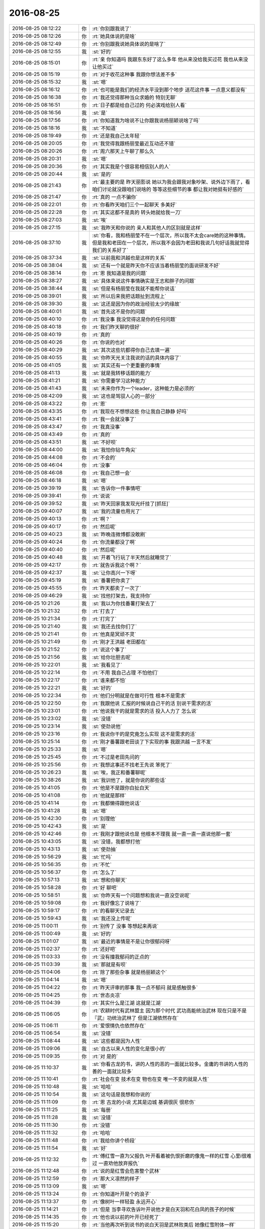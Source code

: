 2016-08-25
-------------

.. list-table::
   :widths: 25, 1, 60

   * - 2016-08-25 08:12:22
     - 你
     - :rt:`你别跟我说了`
   * - 2016-08-25 08:12:26
     - 你
     - :rt:`她具体说的是啥`
   * - 2016-08-25 08:12:49
     - 你
     - :rt:`你别跟我说她具体说的是啥了`
   * - 2016-08-25 08:12:55
     - 我
     - :st:`好的`
   * - 2016-08-25 08:15:01
     - 你
     - :rt:`亲 你知道吗 我跟东东好了这么多年 他从来没给我买过花  我也从来没让他买过`
   * - 2016-08-25 08:15:19
     - 你
     - :rt:`对于收花这种事 我跟你想法差不多`
   * - 2016-08-25 08:15:32
     - 我
     - :st:`嗯`
   * - 2016-08-25 08:16:12
     - 你
     - :rt:`也可能是我们的经济水平没到那个地步 送花这件事 一点意义都没有`
   * - 2016-08-25 08:16:38
     - 你
     - :rt:`我还觉得那种当众求婚的 特别无聊`
   * - 2016-08-25 08:16:51
     - 你
     - :rt:`日子都是给自己过的 何必演戏给别人看`
   * - 2016-08-25 08:16:56
     - 我
     - :st:`是`
   * - 2016-08-25 08:17:56
     - 你
     - :rt:`你知道我为啥说不让你跟我说杨丽颖说啥了吗`
   * - 2016-08-25 08:18:16
     - 我
     - :st:`不知道`
   * - 2016-08-25 08:19:49
     - 你
     - :rt:`还是我自己太年轻`
   * - 2016-08-25 08:20:05
     - 你
     - :rt:`我觉得我跟杨丽莹最近互动还不错`
   * - 2016-08-25 08:20:26
     - 你
     - :rt:`周六那天上午聊了那么久`
   * - 2016-08-25 08:20:31
     - 我
     - :st:`嗯`
   * - 2016-08-25 08:20:36
     - 你
     - :rt:`其实我是个很容易相信别人的人`
   * - 2016-08-25 08:20:44
     - 我
     - :st:`是的`
   * - 2016-08-25 08:21:43
     - 你
     - :rt:`最主要的是 昨天丽影说 她以为我会跟我对象吵架、说外边下雨了，看咱们讨论就没跟咱们说啥的  等等这些细节的事 都让我对她挺有好感的`
   * - 2016-08-25 08:21:47
     - 你
     - :rt:`真的 一点不骗你`
   * - 2016-08-25 08:22:01
     - 你
     - :rt:`你看昨天咱们三个一起聊天 多美好`
   * - 2016-08-25 08:22:28
     - 你
     - :rt:`其实这都不是真的  转头她就给我一刀`
   * - 2016-08-25 08:27:03
     - 我
     - :st:`唉`
   * - 2016-08-25 08:27:15
     - 我
     - :st:`我昨天和你说的 亲人和其他人的区别就是这样`
   * - 2016-08-25 08:37:10
     - 我
     - :st:`你看，我和杨丽莹不在一个层次，所以我不太会care她的这种事情。但是我和老田在一个层次，所以我不会因为老田和我说几句好话我就觉得我们的关系好了`
   * - 2016-08-25 08:37:34
     - 我
     - :st:`以前我和洪越也是这样的关系`
   * - 2016-08-25 08:38:04
     - 我
     - :st:`还有一个就是昨天你不应该当着杨丽莹的面说研发不好`
   * - 2016-08-25 08:38:14
     - 你
     - :rt:`恩 我知道是我的问题`
   * - 2016-08-25 08:38:27
     - 我
     - :st:`具体来说这件事情确实是王志和胖子的问题`
   * - 2016-08-25 08:38:44
     - 我
     - :st:`但是有杨丽莹在我就不能帮你说话`
   * - 2016-08-25 08:39:01
     - 我
     - :st:`所以后来我把话题扯到流程上`
   * - 2016-08-25 08:39:30
     - 我
     - :st:`这还是因为你的政治经验太少的缘故`
   * - 2016-08-25 08:40:01
     - 我
     - :st:`首先这不是你的问题`
   * - 2016-08-25 08:40:10
     - 你
     - :rt:`我没事 我没觉得这是你的任何问题`
   * - 2016-08-25 08:40:18
     - 你
     - :rt:`我们昨天聊的很好`
   * - 2016-08-25 08:40:19
     - 你
     - :rt:`真的`
   * - 2016-08-25 08:40:26
     - 你
     - :rt:`你说的也对`
   * - 2016-08-25 08:40:29
     - 我
     - :st:`其次这些坑都得你自己去填一遍`
   * - 2016-08-25 08:40:55
     - 我
     - :st:`你昨天光关注我说的话的具体内容了`
   * - 2016-08-25 08:41:05
     - 我
     - :st:`其实还有一个更重要的事情`
   * - 2016-08-25 08:41:13
     - 我
     - :st:`就是我转移话题的能力`
   * - 2016-08-25 08:41:21
     - 我
     - :st:`你需要学习这种能力`
   * - 2016-08-25 08:41:43
     - 我
     - :st:`未来你作为一个leader，这种能力是必须的`
   * - 2016-08-25 08:42:09
     - 我
     - :st:`这也是驾驭人心的一部分`
   * - 2016-08-25 08:43:22
     - 你
     - :rt:`恩`
   * - 2016-08-25 08:43:35
     - 你
     - :rt:`我现在不想想这些 你让我自己静静 好吗`
   * - 2016-08-25 08:43:41
     - 你
     - :rt:`我一会就没事了`
   * - 2016-08-25 08:43:47
     - 你
     - :rt:`我真没事`
   * - 2016-08-25 08:43:49
     - 你
     - :rt:`真的`
   * - 2016-08-25 08:43:51
     - 我
     - :st:`不好呗`
   * - 2016-08-25 08:44:00
     - 我
     - :st:`我怕你钻牛角尖`
   * - 2016-08-25 08:44:08
     - 你
     - :rt:`不会的`
   * - 2016-08-25 08:46:04
     - 你
     - :rt:`没事`
   * - 2016-08-25 08:46:08
     - 你
     - :rt:`我自己想一会`
   * - 2016-08-25 08:46:18
     - 我
     - :st:`嗯`
   * - 2016-08-25 09:39:19
     - 我
     - :st:`告诉你一件事情吧`
   * - 2016-08-25 09:39:41
     - 你
     - :rt:`说说`
   * - 2016-08-25 09:39:52
     - 我
     - :st:`昨天回家我发现光纤挂了[抓狂]`
   * - 2016-08-25 09:40:07
     - 我
     - :st:`我的流量也用光了`
   * - 2016-08-25 09:40:13
     - 你
     - :rt:`啊？`
   * - 2016-08-25 09:40:17
     - 你
     - :rt:`然后呢`
   * - 2016-08-25 09:40:23
     - 我
     - :st:`昨晚连微博都没敢刷`
   * - 2016-08-25 09:40:24
     - 你
     - :rt:`你流量都没了啊`
   * - 2016-08-25 09:40:40
     - 你
     - :rt:`然后呢`
   * - 2016-08-25 09:40:48
     - 我
     - :st:`开着飞行玩了半天然后就睡觉了`
   * - 2016-08-25 09:42:17
     - 你
     - :rt:`就告诉我这个啊？`
   * - 2016-08-25 09:42:37
     - 我
     - :st:`让你高兴一下呀`
   * - 2016-08-25 09:45:19
     - 我
     - :st:`番薯把你卖了`
   * - 2016-08-25 09:45:55
     - 你
     - :rt:`昨天都卖了一次了`
   * - 2016-08-25 09:46:29
     - 我
     - :st:`找他打架去，我支持你`
   * - 2016-08-25 10:21:26
     - 我
     - :st:`我以为你找番薯打架去了`
   * - 2016-08-25 10:21:32
     - 你
     - :rt:`打去了`
   * - 2016-08-25 10:21:34
     - 你
     - :rt:`打完了`
   * - 2016-08-25 10:21:40
     - 我
     - :st:`我还去找你们了`
   * - 2016-08-25 10:21:41
     - 你
     - :rt:`他真是冥顽不灵`
   * - 2016-08-25 10:21:49
     - 你
     - :rt:`刚才王洪越 老田都在`
   * - 2016-08-25 10:21:52
     - 你
     - :rt:`说这个事了`
   * - 2016-08-25 10:21:56
     - 我
     - :st:`给你壮胆去呢`
   * - 2016-08-25 10:22:01
     - 我
     - :st:`我看见了`
   * - 2016-08-25 10:22:14
     - 你
     - :rt:`不用 我自己占理  不怕他们`
   * - 2016-08-25 10:22:17
     - 你
     - :rt:`谁来都不怕`
   * - 2016-08-25 10:22:21
     - 我
     - :st:`好的`
   * - 2016-08-25 10:22:34
     - 你
     - :rt:`他们分明就是在做可行性  根本不是需求`
   * - 2016-08-25 10:22:50
     - 你
     - :rt:`我跟他说 汇报的时候说自己干的活 别说干需求的活`
   * - 2016-08-25 10:23:01
     - 你
     - :rt:`他说我干的就是需求的活  投入人力了  怎么说`
   * - 2016-08-25 10:23:02
     - 我
     - :st:`没错`
   * - 2016-08-25 10:23:14
     - 我
     - :st:`使劲说他`
   * - 2016-08-25 10:23:16
     - 你
     - :rt:`我说你干的是究竟怎么实现 这不是需求的活`
   * - 2016-08-25 10:25:14
     - 你
     - :rt:`刚才番薯跟老田谈了下实现的事  我跟洪越 一言不发`
   * - 2016-08-25 10:25:33
     - 我
     - :st:`嗯`
   * - 2016-08-25 10:25:45
     - 你
     - :rt:`不过是老田先问的`
   * - 2016-08-25 10:25:56
     - 你
     - :rt:`我想这事还不找老王先说 笨死了`
   * - 2016-08-25 10:26:23
     - 我
     - :st:`唉，我正和番薯聊呢`
   * - 2016-08-25 10:38:26
     - 我
     - :st:`我训他了，就是你说的那些话`
   * - 2016-08-25 10:41:05
     - 你
     - :rt:`他是不是跟你白扯白天`
   * - 2016-08-25 10:41:08
     - 你
     - :rt:`他就是那样`
   * - 2016-08-25 10:41:14
     - 你
     - :rt:`我都懒得跟他说话`
   * - 2016-08-25 10:41:28
     - 我
     - :st:`嗯`
   * - 2016-08-25 10:42:30
     - 你
     - :rt:`别理他`
   * - 2016-08-25 10:42:43
     - 我
     - :st:`是`
   * - 2016-08-25 10:42:46
     - 你
     - :rt:`我刚才跟他说也是 他根本不理我 就一直一直一直说他那一套`
   * - 2016-08-25 10:43:05
     - 我
     - :st:`没错，我都想打他`
   * - 2016-08-25 10:43:13
     - 我
     - :st:`使劲抽`
   * - 2016-08-25 10:56:29
     - 我
     - :st:`忙吗`
   * - 2016-08-25 10:56:35
     - 你
     - :rt:`不忙`
   * - 2016-08-25 10:56:37
     - 你
     - :rt:`怎么了`
   * - 2016-08-25 10:57:13
     - 我
     - :st:`想和你聊天`
   * - 2016-08-25 10:58:28
     - 你
     - :rt:`好 聊吧`
   * - 2016-08-25 10:58:51
     - 我
     - :st:`你昨天有一个问题想和我说一直没空说呢`
   * - 2016-08-25 10:59:08
     - 你
     - :rt:`我好像忘了说啥了`
   * - 2016-08-25 10:59:17
     - 你
     - :rt:`的看聊天记录去`
   * - 2016-08-25 10:59:43
     - 我
     - :st:`我还没上传呢`
   * - 2016-08-25 11:00:11
     - 你
     - :rt:`别传了 没事 等想起来再说`
   * - 2016-08-25 11:00:49
     - 我
     - :st:`好的`
   * - 2016-08-25 11:01:07
     - 我
     - :st:`最近的事情是不是让你很郁闷呀`
   * - 2016-08-25 11:02:37
     - 你
     - :rt:`还好吧`
   * - 2016-08-25 11:03:33
     - 你
     - :rt:`没有撞我郁闷的正点的`
   * - 2016-08-25 11:03:39
     - 我
     - :st:`那就是有呗`
   * - 2016-08-25 11:04:06
     - 你
     - :rt:`除了那些杂事 就是杨丽颖这个`
   * - 2016-08-25 11:04:14
     - 我
     - :st:`嗯`
   * - 2016-08-25 11:04:22
     - 你
     - :rt:`昨天评审的那事  我一点不郁闷 就是感触很多`
   * - 2016-08-25 11:04:25
     - 你
     - :rt:`世态炎凉`
   * - 2016-08-25 11:04:39
     - 你
     - :rt:`其实什么是江湖  这就是江湖`
   * - 2016-08-25 11:06:05
     - 你
     - :rt:`农耕时代有武林盟主 因为那个时代 武功高能统治武林  现在只是不是『武』功统治武林了  但是江湖依然存在`
   * - 2016-08-25 11:06:11
     - 你
     - :rt:`爱恨情仇也依然存在`
   * - 2016-08-25 11:06:54
     - 我
     - :st:`没错`
   * - 2016-08-25 11:08:44
     - 我
     - :st:`这些都是因为人性`
   * - 2016-08-25 11:09:06
     - 我
     - :st:`自古以来人性的变化是很小的`
   * - 2016-08-25 11:09:35
     - 你
     - :rt:`对 是的`
   * - 2016-08-25 11:10:37
     - 我
     - :st:`你看古龙的书，讲的人性的恶的一面就比较多。金庸的书讲的人性的善的一面就比较多`
   * - 2016-08-25 11:10:41
     - 你
     - :rt:`社会在变 技术在变  物也在变  唯一不变的就是人性`
   * - 2016-08-25 11:10:48
     - 我
     - :st:`哈哈`
   * - 2016-08-25 11:10:54
     - 我
     - :st:`这句话是我想和你说的`
   * - 2016-08-25 11:11:09
     - 你
     - :rt:`恩 古龙的小说 尤其是边城 基调很灰 很悲伤`
   * - 2016-08-25 11:11:25
     - 我
     - :st:`每册`
   * - 2016-08-25 11:11:28
     - 我
     - :st:`没错`
   * - 2016-08-25 11:11:30
     - 你
     - :rt:`没错`
   * - 2016-08-25 11:11:32
     - 你
     - :rt:`哈哈`
   * - 2016-08-25 11:11:48
     - 你
     - :rt:`我给你讲个桥段`
   * - 2016-08-25 11:11:54
     - 我
     - :st:`好`
   * - 2016-08-25 11:12:32
     - 你
     - :rt:`傅红雪一直为父报仇  叶开看着被仇恨折磨的像鬼一样的红雪  心里i很难过  一直劝他放弃报仇`
   * - 2016-08-25 11:12:48
     - 你
     - :rt:`说的是红雪会危害整个武林`
   * - 2016-08-25 11:12:59
     - 你
     - :rt:`那大义凛然的样子`
   * - 2016-08-25 11:13:09
     - 我
     - :st:`嗯`
   * - 2016-08-25 11:13:24
     - 你
     - :rt:`你知道叶开是个的浪子`
   * - 2016-08-25 11:13:37
     - 你
     - :rt:`像树叶一样轻盈 永远开心`
   * - 2016-08-25 11:14:21
     - 你
     - :rt:`但是  当李寻欢告诉叶开说他才是白天羽和花白凤的孩子的时候`
   * - 2016-08-25 11:14:35
     - 你
     - :rt:`他也说以前的叶开已经死了`
   * - 2016-08-25 11:15:20
     - 你
     - :rt:`当他再次听到说书的说白天羽是武林败类后 她像红雪附体一样`
   * - 2016-08-25 11:15:26
     - 你
     - :rt:`跟那些人打架`
   * - 2016-08-25 11:16:00
     - 你
     - :rt:`你看 从这点上就能看出来  道理懂了 和真能做到 中间隔了多远`
   * - 2016-08-25 11:16:12
     - 你
     - :rt:`隔了不知道多少个叶开`
   * - 2016-08-25 11:16:17
     - 我
     - :st:`没错`
   * - 2016-08-25 11:17:12
     - 你
     - :rt:`我们无时无刻的不在做取舍`
   * - 2016-08-25 11:17:29
     - 你
     - :rt:`放弃什么 不放弃什么 都是自己的选择`
   * - 2016-08-25 11:17:47
     - 你
     - :rt:`设计是 需求也是`
   * - 2016-08-25 11:17:58
     - 我
     - :st:`没错`
   * - 2016-08-25 11:18:06
     - 我
     - :st:`这就叫平衡`
   * - 2016-08-25 11:18:14
     - 你
     - :rt:`还有一个桥段`
   * - 2016-08-25 11:18:23
     - 你
     - :rt:`我觉得跟你和我很像`
   * - 2016-08-25 11:18:24
     - 我
     - :st:`我们整个人生就是要不停的平衡`
   * - 2016-08-25 11:18:28
     - 你
     - :rt:`是`
   * - 2016-08-25 11:19:12
     - 你
     - :rt:`但不懂得这一点的人大有人在  而如何平衡才是更难的`
   * - 2016-08-25 11:19:44
     - 你
     - :rt:`另一个桥段背景太长  不说了`
   * - 2016-08-25 11:20:23
     - 我
     - :st:`好`
   * - 2016-08-25 11:20:49
     - 我
     - :st:`你知道吗，我的世界观受古龙的影响很大`
   * - 2016-08-25 11:21:02
     - 你
     - :rt:`真的吗 说说`
   * - 2016-08-25 11:21:03
     - 我
     - :st:`当初看古龙的时候我是在高中`
   * - 2016-08-25 11:21:10
     - 我
     - :st:`之前看金庸的`
   * - 2016-08-25 11:21:25
     - 我
     - :st:`觉得人都应该向善`
   * - 2016-08-25 11:21:36
     - 我
     - :st:`可是看了古龙的就不一样`
   * - 2016-08-25 11:21:42
     - 我
     - :st:`好人不一定有好报`
   * - 2016-08-25 11:21:57
     - 你
     - :rt:`是`
   * - 2016-08-25 11:21:59
     - 我
     - :st:`坏人不一定有坏报`
   * - 2016-08-25 11:22:17
     - 我
     - :st:`特别是好人和坏人的界限很模糊`
   * - 2016-08-25 11:22:22
     - 你
     - :rt:`看自己想要什么了`
   * - 2016-08-25 11:22:23
     - 你
     - :rt:`对`
   * - 2016-08-25 11:22:37
     - 你
     - :rt:`正道的都说魔教坏`
   * - 2016-08-25 11:22:45
     - 你
     - :rt:`说傅红雪是恶魔`
   * - 2016-08-25 11:22:51
     - 我
     - :st:`这些直接促使我去思考善恶`
   * - 2016-08-25 11:22:57
     - 你
     - :rt:`是吧`
   * - 2016-08-25 11:23:13
     - 你
     - :rt:`现在想来 这句善有善报 真是无根无据`
   * - 2016-08-25 11:23:20
     - 你
     - :rt:`一点逻辑都没有`
   * - 2016-08-25 11:24:41
     - 你
     - :rt:`杨丽颖说我的时候 你怎么回她的`
   * - 2016-08-25 11:25:09
     - 我
     - :st:`我只是说我知道情况`
   * - 2016-08-25 11:25:18
     - 我
     - :st:`这事我知道该怎么处理`
   * - 2016-08-25 11:25:38
     - 我
     - :st:`然后我就把话题岔开了`
   * - 2016-08-25 11:25:47
     - 你
     - :rt:`恩`
   * - 2016-08-25 11:26:03
     - 你
     - :rt:`你怎么看她说我这件事`
   * - 2016-08-25 11:26:14
     - 你
     - :rt:`他跟你说我的时候 你觉得意外吗`
   * - 2016-08-25 11:26:24
     - 我
     - :st:`不意外`
   * - 2016-08-25 11:26:40
     - 我
     - :st:`你和我说的时候我就想到了她肯定有看法`
   * - 2016-08-25 11:30:13
     - 你
     - :rt:`恩`
   * - 2016-08-25 11:30:41
     - 我
     - :st:`你去吃饭吗`
   * - 2016-08-25 11:31:02
     - 你
     - :rt:`去`
   * - 2016-08-25 11:31:10
     - 我
     - :st:`好的`
   * - 2016-08-25 13:30:29
     - 你
     - :rt:`这个评审为什么去`
   * - 2016-08-25 13:31:39
     - 我
     - :st:`不是定长的吗`
   * - 2016-08-25 13:33:46
     - 你
     - :rt:`定长？不知道`
   * - 2016-08-25 13:35:21
     - 我
     - :st:`加载的，李连成也来了`
   * - 2016-08-25 13:35:37
     - 我
     - :st:`我忘了这是什么了`
   * - 2016-08-25 13:36:06
     - 你
     - :rt:`加载不写磁盘的吧`
   * - 2016-08-25 13:36:23
     - 我
     - :st:`我还没睡醒呢`
   * - 2016-08-25 13:36:33
     - 你
     - :rt:`哈哈`
   * - 2016-08-25 13:56:07
     - 我
     - :st:`又跑偏了`
   * - 2016-08-25 13:56:15
     - 你
     - :rt:`跑哪去了`
   * - 2016-08-25 13:57:02
     - 我
     - :st:`李连成提出一个解决方案`
   * - 2016-08-25 13:58:02
     - 你
     - :rt:`哈哈`
   * - 2016-08-25 14:07:27
     - 我
     - :st:`还是没有做需求挖掘`
   * - 2016-08-25 14:08:08
     - 我
     - :st:`都搞不清用户是要不写磁盘还是要自动清理`
   * - 2016-08-25 14:08:35
     - 我
     - :st:`王洪越今天一直问老毛`
   * - 2016-08-25 14:15:14
     - 我
     - :st:`老毛太要命啦，居然建议现在给现场打电话确认需求`
   * - 2016-08-25 14:46:21
     - 我
     - :st:`开完了`
   * - 2016-08-25 14:46:30
     - 我
     - :st:`重新确认需求`
   * - 2016-08-25 15:10:26
     - 我
     - :st:`你干啥去了`
   * - 2016-08-25 15:10:35
     - 你
     - :rt:`筹备会`
   * - 2016-08-25 15:10:52
     - 我
     - :st:`团建吗`
   * - 2016-08-25 15:13:35
     - 你
     - :rt:`是`
   * - 2016-08-25 15:13:42
     - 你
     - :rt:`严丹这个人啊`
   * - 2016-08-25 15:13:53
     - 我
     - :st:`怎么啦`
   * - 2016-08-25 15:14:17
     - 你
     - :rt:`她这个人 非得跟别人不一样`
   * - 2016-08-25 15:14:38
     - 你
     - :rt:`非得显得他比每个人都有经验  都想的多`
   * - 2016-08-25 15:15:22
     - 我
     - :st:`他是有这个毛病`
   * - 2016-08-25 15:15:40
     - 我
     - :st:`特别是对你这样比较年轻的`
   * - 2016-08-25 15:16:25
     - 你
     - :rt:`是`
   * - 2016-08-25 15:16:35
     - 你
     - :rt:`范树磊  张旭明 还有我`
   * - 2016-08-25 15:16:46
     - 你
     - :rt:`讨论的时候 就显她了`
   * - 2016-08-25 15:16:58
     - 你
     - :rt:`我们说个A  她就说不好 非得B`
   * - 2016-08-25 15:17:07
     - 你
     - :rt:`她也不是针对我 是针对所有人`
   * - 2016-08-25 15:17:11
     - 我
     - :st:`是`
   * - 2016-08-25 15:17:21
     - 你
     - :rt:`然后她说什么就是什么`
   * - 2016-08-25 15:17:28
     - 你
     - :rt:`我也不跟她争`
   * - 2016-08-25 15:19:31
     - 我
     - :st:`是，没必要`
   * - 2016-08-25 15:19:43
     - 我
     - :st:`这也是我不想管这些事情的原因`
   * - 2016-08-25 15:19:55
     - 我
     - :st:`太多人觉得自己是专家了`
   * - 2016-08-25 15:20:25
     - 你
     - :rt:`是`
   * - 2016-08-25 15:20:29
     - 你
     - :rt:`你说的太对了`
   * - 2016-08-25 15:20:34
     - 你
     - :rt:`尤其是严丹这类的`
   * - 2016-08-25 15:40:54
     - 我
     - :st:`你还在忙团建？`
   * - 2016-08-25 15:42:40
     - 你
     - :rt:`是`
   * - 2016-08-25 16:19:57
     - 你
     - :rt:`听讲课来了`
   * - 2016-08-25 16:20:15
     - 我
     - :st:`哦，好吧`
   * - 2016-08-25 16:21:36
     - 我
     - :st:`我特意为了和你聊天，才没去听他们的`
   * - 2016-08-25 16:40:23
     - 你
     - :rt:`啊？我想听听8611的`
   * - 2016-08-25 16:40:47
     - 你
     - :rt:`你可以随时来啊`
   * - 2016-08-25 16:40:49
     - 你
     - :rt:`哈哈`
   * - 2016-08-25 16:40:50
     - 我
     - :st:`听吧，我没事。`
   * - 2016-08-25 16:40:57
     - 我
     - :st:`我写方案`
   * - 2016-08-25 16:52:41
     - 你
     - :rt:`我可以不听了`
   * - 2016-08-25 16:52:53
     - 你
     - :rt:`架构的基本讲完了`
   * - 2016-08-25 16:53:03
     - 我
     - :st:`好的`
   * - 2016-08-25 16:56:01
     - 你
     - :rt:`你看我发的那个团建的组长职责明细行吗`
   * - 2016-08-25 16:56:16
     - 我
     - :st:`看了，不错`
   * - 2016-08-25 16:56:22
     - 你
     - :rt:`唉，你看我最近有没有太高调啥的`
   * - 2016-08-25 16:56:34
     - 你
     - :rt:`我特别怕严丹会恨我`
   * - 2016-08-25 16:56:37
     - 我
     - :st:`没有呀`
   * - 2016-08-25 16:56:40
     - 我
     - :st:`没事的`
   * - 2016-08-25 16:57:16
     - 你
     - :rt:`以前这些事都是她管，现在换人了，她觉得我做的不好也有情可原`
   * - 2016-08-25 16:57:59
     - 你
     - :rt:`别等着我没啥感觉的得罪她，得罪她是件很烦人的事`
   * - 2016-08-25 16:58:12
     - 我
     - :st:`你就别瞎想了`
   * - 2016-08-25 16:58:26
     - 你
     - :rt:`恩，好`
   * - 2016-08-25 16:58:41
     - 我
     - :st:`她现在没把你放眼里`
   * - 2016-08-25 16:58:55
     - 你
     - :rt:`唉，她啥也不管才好呢`
   * - 2016-08-25 16:59:09
     - 你
     - :rt:`不放在眼里更好`
   * - 2016-08-25 16:59:20
     - 你
     - :rt:`她事太多了`
   * - 2016-08-25 16:59:35
     - 我
     - :st:`是`
   * - 2016-08-25 16:59:51
     - 你
     - :rt:`我跟老田碰事情比跟她轻松多了`
   * - 2016-08-25 17:01:18
     - 我
     - :st:`严丹其实和老杨是一类人`
   * - 2016-08-25 17:01:25
     - 我
     - :st:`都是管的特别细的人`
   * - 2016-08-25 17:01:33
     - 你
     - :rt:`说说今天评需求的事`
   * - 2016-08-25 17:01:59
     - 你
     - :rt:`管细没问题，严丹是非得按照她说的做，`
   * - 2016-08-25 17:02:08
     - 我
     - :st:`嗯`
   * - 2016-08-25 17:02:16
     - 你
     - :rt:`要是别人提不同意见，她就开始喷`
   * - 2016-08-25 17:02:21
     - 你
     - :rt:`受不了`
   * - 2016-08-25 17:02:26
     - 你
     - :rt:`不说她了`
   * - 2016-08-25 17:02:31
     - 我
     - :st:`好`
   * - 2016-08-25 17:02:33
     - 你
     - :rt:`说说需求的事，`
   * - 2016-08-25 17:02:49
     - 你
     - :rt:`你怎么觉得他们没挖掘了，我学习学习`
   * - 2016-08-25 17:03:24
     - 我
     - :st:`今天李连成上来就给了一个方案，说可以压缩，可以按时间分类`
   * - 2016-08-25 17:03:34
     - 我
     - :st:`等等说了一大堆`
   * - 2016-08-25 17:03:47
     - 我
     - :st:`我一听这是要扩大需求`
   * - 2016-08-25 17:03:56
     - 你
     - :rt:`恩`
   * - 2016-08-25 17:04:06
     - 你
     - :rt:`他们一部都一个德性`
   * - 2016-08-25 17:04:15
     - 我
     - :st:`我就问用户到底是要什么，是什么原因让他们提的这个需求`
   * - 2016-08-25 17:04:36
     - 我
     - :st:`王志新就说就是她文档里面写的东西`
   * - 2016-08-25 17:04:57
     - 我
     - :st:`我说如果按照文档写的，那么用户就是不想让写日志`
   * - 2016-08-25 17:05:11
     - 你
     - :rt:`然后呢`
   * - 2016-08-25 17:05:16
     - 我
     - :st:`可是日志这个东西本来就不是面向用户的`
   * - 2016-08-25 17:05:27
     - 我
     - :st:`是面向研发定位问题用的`
   * - 2016-08-25 17:05:34
     - 你
     - :rt:`恩`
   * - 2016-08-25 17:06:28
     - 我
     - :st:`我说从用户反馈的情况看，我认为用户的痛点是文件数量太多导致系统报错`
   * - 2016-08-25 17:06:55
     - 我
     - :st:`如果是这个原因的话和文档里面写的就不完全一致`
   * - 2016-08-25 17:07:24
     - 我
     - :st:`我让他们继续和用户沟通，我想赶紧结束`
   * - 2016-08-25 17:07:42
     - 我
     - :st:`结果老毛来一句现在就打电话吧`
   * - 2016-08-25 17:07:59
     - 我
     - :st:`把我给气坏了`
   * - 2016-08-25 17:09:10
     - 你
     - :rt:`哈哈`
   * - 2016-08-25 17:09:41
     - 你
     - :rt:`他不知道你在想什么`
   * - 2016-08-25 17:09:50
     - 你
     - :rt:`他以为你想确定需求`
   * - 2016-08-25 17:10:10
     - 我
     - :st:`对呀`
   * - 2016-08-25 17:10:31
     - 我
     - :st:`他说这样比较快`
   * - 2016-08-25 17:11:08
     - 我
     - :st:`可是这是一屋子人帮着收集需求`
   * - 2016-08-25 17:11:28
     - 我
     - :st:`洪越可高兴了，立刻就打电话`
   * - 2016-08-25 17:12:29
     - 我
     - :st:`结果技术支持说刚开始就是因为文件太多导致系统报错`
   * - 2016-08-25 17:12:30
     - 你
     - :rt:`哈哈`
   * - 2016-08-25 17:12:43
     - 你
     - :rt:`现场打电话了啊`
   * - 2016-08-25 17:12:45
     - 你
     - :rt:`我晕`
   * - 2016-08-25 17:13:01
     - 我
     - :st:`后来有其他机器的硬盘坏了`
   * - 2016-08-25 17:13:28
     - 我
     - :st:`客户就说这是咱们写文件太多闹得`
   * - 2016-08-25 17:13:42
     - 我
     - :st:`其实和咱们没关系`
   * - 2016-08-25 17:13:43
     - 你
     - :rt:`哦`
   * - 2016-08-25 17:13:54
     - 我
     - :st:`但是客户不干`
   * - 2016-08-25 17:14:06
     - 我
     - :st:`要求不写日志`
   * - 2016-08-25 17:14:14
     - 你
     - :rt:`明白了`
   * - 2016-08-25 17:14:20
     - 你
     - :rt:`原来是这样`
   * - 2016-08-25 17:14:38
     - 你
     - :rt:`就是客户为什么不想写日志，这个问题需求文档里没写？`
   * - 2016-08-25 17:14:46
     - 我
     - :st:`对`
   * - 2016-08-25 17:15:04
     - 你
     - :rt:`需求就直接让憋写日志了`
   * - 2016-08-25 17:15:06
     - 你
     - :rt:`别`
   * - 2016-08-25 17:15:11
     - 我
     - :st:`我说这个分两件事情`
   * - 2016-08-25 17:15:18
     - 你
     - :rt:`为什么不写没说？`
   * - 2016-08-25 17:15:29
     - 我
     - :st:`一个是文件数量太多导致的，这个是我们系统的问题`
   * - 2016-08-25 17:15:34
     - 你
     - :rt:`对`
   * - 2016-08-25 17:15:45
     - 我
     - :st:`另一个是客户臆想出来的，这不是需求`
   * - 2016-08-25 17:15:58
     - 你
     - :rt:`这是客户提的解决方案啊`
   * - 2016-08-25 17:16:10
     - 我
     - :st:`那么首先，客户对文件数量敏感`
   * - 2016-08-25 17:16:35
     - 你
     - :rt:`数量太多是设计的事，系统现状，跟别写日志没关系`
   * - 2016-08-25 17:16:40
     - 你
     - :rt:`你接着说`
   * - 2016-08-25 17:17:20
     - 我
     - :st:`客户是否对文件大小和磁盘读写敏感，我们现在无法得出结论`
   * - 2016-08-25 17:17:47
     - 你
     - :rt:`哦`
   * - 2016-08-25 17:18:25
     - 我
     - :st:`所以如果只是解决数量的问题，那么我们可以通过限制数量来满足客户，不一定非得不写日志`
   * - 2016-08-25 17:18:38
     - 你
     - :rt:`是现场出现的问题是否是文件太多导致的，这个不知道吗？`
   * - 2016-08-25 17:18:44
     - 你
     - :rt:`哦，我明白了`
   * - 2016-08-25 17:19:33
     - 我
     - :st:`日志文件数量多确实是咱们系统的设计问题`
   * - 2016-08-25 17:20:09
     - 你
     - :rt:`恩`
   * - 2016-08-25 17:23:59
     - 我
     - :st:`我之所以说这是需求挖掘的事情，原因就是用户提出来的不写日志的需求其实是一个被扩大的需求`
   * - 2016-08-25 17:24:24
     - 你
     - :rt:`恩`
   * - 2016-08-25 17:24:27
     - 你
     - :rt:`明白了`
   * - 2016-08-25 17:24:30
     - 我
     - :st:`并不是问题所对应的真正的需求`
   * - 2016-08-25 17:24:54
     - 我
     - :st:`今天其实就是我替他们做了一次需求挖掘`
   * - 2016-08-25 17:25:23
     - 我
     - :st:`本来这些事情都应该是王志新去做`
   * - 2016-08-25 17:41:32
     - 我
     - :st:`你没事了吧`
   * - 2016-08-25 17:43:04
     - 你
     - :rt:`没事`
   * - 2016-08-25 17:44:59
     - 我
     - :st:`好的`
   * - 2016-08-25 18:00:31
     - 你
     - :rt:`你干嘛呢`
   * - 2016-08-25 18:00:57
     - 我
     - :st:`看微博`
   * - 2016-08-25 18:07:13
     - 你
     - :rt:`什么微博必须现在刷啊`
   * - 2016-08-25 18:07:26
     - 你
     - :rt:`我周末去北京 跟我姐一起玩去`
   * - 2016-08-25 18:07:47
     - 我
     - :st:`无聊呀`
   * - 2016-08-25 18:07:53
     - 你
     - :rt:`聊啊`
   * - 2016-08-25 18:07:55
     - 我
     - :st:`你又不陪我`
   * - 2016-08-25 18:08:29
     - 我
     - :st:`我看你和他们聊的挺好`
   * - 2016-08-25 18:08:38
     - 你
     - :rt:`我跟谁聊了啊`
   * - 2016-08-25 18:08:53
     - 我
     - :st:`胖子他们呀`
   * - 2016-08-25 18:10:50
     - 我
     - :st:`你几点回家`
   * - 2016-08-25 18:11:01
     - 我
     - :st:`不会又九点吧`
   * - 2016-08-25 18:11:15
     - 你
     - :rt:`不知道`
   * - 2016-08-25 18:11:23
     - 我
     - :st:`唉`
   * - 2016-08-25 18:12:20
     - 你
     - :rt:`没事的`
   * - 2016-08-25 18:12:23
     - 你
     - :rt:`你干嘛呢`
   * - 2016-08-25 18:12:35
     - 我
     - :st:`等你呢`
   * - 2016-08-25 18:12:47
     - 你
     - :rt:`我没事了`
   * - 2016-08-25 18:13:16
     - 我
     - :st:`好`
   * - 2016-08-25 18:16:43
     - 我
     - :st:`昨天你看剧了吗`
   * - 2016-08-25 18:16:52
     - 你
     - :rt:`看了 又哭了`
   * - 2016-08-25 18:16:57
     - 你
     - :rt:`咱们聊小说吧`
   * - 2016-08-25 18:17:06
     - 我
     - :st:`嗯`
   * - 2016-08-25 18:17:56
     - 我
     - :st:`你昨天看到哪了`
   * - 2016-08-25 18:18:19
     - 你
     - :rt:`看到翠浓又活了`
   * - 2016-08-25 18:18:31
     - 我
     - :st:`哦`
   * - 2016-08-25 18:18:55
     - 我
     - :st:`这一段好像是挺揪心的`
   * - 2016-08-25 18:19:04
     - 你
     - :rt:`是`
   * - 2016-08-25 18:19:07
     - 你
     - :rt:`你也看呢吗`
   * - 2016-08-25 18:19:10
     - 我
     - :st:`时间长了，有点忘了`
   * - 2016-08-25 18:19:25
     - 你
     - :rt:`我早记不住了`
   * - 2016-08-25 18:19:26
     - 我
     - :st:`没看`
   * - 2016-08-25 18:19:33
     - 我
     - :st:`以前看书`
   * - 2016-08-25 18:19:47
     - 你
     - :rt:`就是翠侬替傅红雪挡了刀`
   * - 2016-08-25 18:19:55
     - 我
     - :st:`是`
   * - 2016-08-25 18:20:19
     - 我
     - :st:`古龙写感情就是写的这么激烈`
   * - 2016-08-25 18:20:42
     - 你
     - :rt:`我最难受的是傅红雪`
   * - 2016-08-25 18:20:55
     - 我
     - :st:`你了解古龙这个人吗`
   * - 2016-08-25 18:20:58
     - 你
     - :rt:`剧里他是个瘸子`
   * - 2016-08-25 18:21:25
     - 你
     - :rt:`走路的时候我的心都跟着颤`
   * - 2016-08-25 18:21:33
     - 你
     - :rt:`而且是个大帅哥`
   * - 2016-08-25 18:21:39
     - 你
     - :rt:`我心疼的啊`
   * - 2016-08-25 18:21:47
     - 你
     - :rt:`不了解 据说古龙超级爱喝酒`
   * - 2016-08-25 18:22:09
     - 我
     - :st:`是`
   * - 2016-08-25 18:22:10
     - 你
     - :rt:`都是一边写小说一边换酒钱`
   * - 2016-08-25 18:22:34
     - 我
     - :st:`其实是很落魄的一个人`
   * - 2016-08-25 18:22:39
     - 你
     - :rt:`嗯嗯`
   * - 2016-08-25 18:22:45
     - 我
     - :st:`但是很乐观`
   * - 2016-08-25 18:22:48
     - 你
     - :rt:`好像听我爸爸说过`
   * - 2016-08-25 18:22:50
     - 你
     - :rt:`是吗`
   * - 2016-08-25 18:22:56
     - 我
     - :st:`也看得开`
   * - 2016-08-25 18:23:11
     - 我
     - :st:`有钱就花天酒地`
   * - 2016-08-25 18:23:34
     - 我
     - :st:`没钱就写小说`
   * - 2016-08-25 18:23:45
     - 你
     - :rt:`真的啊`
   * - 2016-08-25 18:23:49
     - 你
     - :rt:`很喜欢女人`
   * - 2016-08-25 18:23:50
     - 你
     - :rt:`？`
   * - 2016-08-25 18:23:55
     - 我
     - :st:`非常喜欢`
   * - 2016-08-25 18:24:07
     - 你
     - :rt:`唉`
   * - 2016-08-25 18:24:16
     - 我
     - :st:`所以他对人性非常了解`
   * - 2016-08-25 18:24:36
     - 我
     - :st:`酸甜苦辣都经历过`
   * - 2016-08-25 18:25:31
     - 你
     - :rt:`你说没有经历的人  总是不能写出那么引起共鸣的作品`
   * - 2016-08-25 18:25:52
     - 我
     - :st:`是`
   * - 2016-08-25 18:26:19
     - 你
     - :rt:`你说傅红雪 从小就是被她妈妈训练的成个复仇的工具`
   * - 2016-08-25 18:26:27
     - 我
     - :st:`其实我一直觉得，不是我在看他的书`
   * - 2016-08-25 18:26:30
     - 你
     - :rt:`他的世界里没有爱  只有恨`
   * - 2016-08-25 18:26:42
     - 我
     - :st:`是他替我经历这些人生`
   * - 2016-08-25 18:26:44
     - 你
     - :rt:`是在经历他的人生`
   * - 2016-08-25 18:26:46
     - 你
     - :rt:`嗯嗯`
   * - 2016-08-25 18:26:49
     - 你
     - :rt:`神同步`
   * - 2016-08-25 18:26:53
     - 我
     - :st:`是`
   * - 2016-08-25 18:26:58
     - 你
     - :rt:`好同步`
   * - 2016-08-25 18:27:07
     - 你
     - :rt:`我们接着说傅红雪`
   * - 2016-08-25 18:27:11
     - 我
     - :st:`好`
   * - 2016-08-25 18:27:14
     - 你
     - :rt:`在他身上找自己的影子`
   * - 2016-08-25 18:27:42
     - 你
     - :rt:`他的世界都是灰色的 他没有感情 他的感情都被他藏起来了`
   * - 2016-08-25 18:27:48
     - 我
     - :st:`是`
   * - 2016-08-25 18:27:59
     - 你
     - :rt:`这种藏 不是故意的`
   * - 2016-08-25 18:28:08
     - 你
     - :rt:`是他长期培养的习惯`
   * - 2016-08-25 18:28:26
     - 我
     - :st:`没错`
   * - 2016-08-25 18:28:35
     - 你
     - :rt:`你说这么一个人`
   * - 2016-08-25 18:28:45
     - 你
     - :rt:`没有享受过任何人生`
   * - 2016-08-25 18:28:54
     - 你
     - :rt:`没有放纵过任何欲望`
   * - 2016-08-25 18:29:35
     - 我
     - :st:`是`
   * - 2016-08-25 18:29:38
     - 你
     - :rt:`当他足够强大 到准备杀人`
   * - 2016-08-25 18:29:57
     - 你
     - :rt:`此时遇见了翠侬`
   * - 2016-08-25 18:30:05
     - 你
     - :rt:`这个边城的花魁`
   * - 2016-08-25 18:30:28
     - 你
     - :rt:`当一个女人 用如火的热情拥抱他的时候 她的内心会怎样`
   * - 2016-08-25 18:30:35
     - 你
     - :rt:`他`
   * - 2016-08-25 18:31:23
     - 我
     - :st:`其实他什么都知道`
   * - 2016-08-25 18:31:46
     - 我
     - :st:`他只是压抑自己`
   * - 2016-08-25 18:31:57
     - 你
     - :rt:`他知道吗`
   * - 2016-08-25 18:32:03
     - 我
     - :st:`他知道`
   * - 2016-08-25 18:32:15
     - 我
     - :st:`首先他是一个杀手`
   * - 2016-08-25 18:32:22
     - 你
     - :rt:`他刚开始就是怜惜翠侬`
   * - 2016-08-25 18:32:30
     - 我
     - :st:`而且是一个优秀的杀手`
   * - 2016-08-25 18:33:01
     - 你
     - :rt:`而且电视里的他特别有爱心`
   * - 2016-08-25 18:33:15
     - 我
     - :st:`是`
   * - 2016-08-25 18:33:22
     - 你
     - :rt:`总是让翠侬离开`
   * - 2016-08-25 18:33:42
     - 你
     - :rt:`别在无名居作舞女`
   * - 2016-08-25 18:34:11
     - 你
     - :rt:`后来他知道她为万马堂做暗探后  更让她离开`
   * - 2016-08-25 18:34:43
     - 你
     - :rt:`说看着翠侬因为所谓的使命 做自己不喜欢做的事  就想到自己`
   * - 2016-08-25 18:35:51
     - 你
     - :rt:`后来翠侬死的时候  他说希望下辈子遇见的时候 都只是普通人`
   * - 2016-08-25 18:36:33
     - 我
     - :st:`嗯`
   * - 2016-08-25 18:39:35
     - 我
     - :st:`你觉得自己和翠侬像吗？`
   * - 2016-08-25 18:40:15
     - 你
     - :rt:`不像`
   * - 2016-08-25 18:40:23
     - 你
     - :rt:`我觉得他俩特别可怜`
   * - 2016-08-25 18:40:31
     - 你
     - :rt:`真的是苦命鸳鸯`
   * - 2016-08-25 18:40:53
     - 你
     - :rt:`团建大家都挺兴奋的`
   * - 2016-08-25 18:40:57
     - 我
     - :st:`是`
   * - 2016-08-25 19:02:08
     - 你
     - :rt:`你不回家吗`
   * - 2016-08-25 19:02:30
     - 我
     - :st:`不着急，宋文彬去打球了`
   * - 2016-08-25 19:02:41
     - 我
     - :st:`现在地铁人多`
   * - 2016-08-25 19:03:29
     - 你
     - :rt:`哦`
   * - 2016-08-25 19:03:33
     - 你
     - :rt:`我想回家`
   * - 2016-08-25 19:03:40
     - 我
     - :st:`赶紧回家吧`
   * - 2016-08-25 19:03:51
     - 你
     - :rt:`我老公不下班 我回不去`
   * - 2016-08-25 19:04:08
     - 我
     - :st:`命令他立刻来接你`
   * - 2016-08-25 19:04:17
     - 你
     - :rt:`哈哈`
   * - 2016-08-25 19:04:22
     - 你
     - :rt:`我试试`
   * - 2016-08-25 19:10:34
     - 我
     - :st:`东东来吗`
   * - 2016-08-25 19:10:47
     - 你
     - :rt:`估计最快还得半个小时`
   * - 2016-08-25 19:10:51
     - 你
     - :rt:`我要崩溃了`
   * - 2016-08-25 19:11:03
     - 我
     - :st:`我陪你会吧`
   * - 2016-08-25 19:11:27
     - 你
     - :rt:`好`
   * - 2016-08-25 19:12:44
     - 我
     - :st:`项目百态：软件项目管理面面观（修订版）`
   * - 2016-08-25 19:13:25
     - 你
     - :rt:`这本书`
   * - 2016-08-25 19:13:47
     - 我
     - :st:`想看吗，我有电子版`
   * - 2016-08-25 19:14:22
     - 你
     - :rt:`好 发给我`
   * - 2016-08-25 19:14:31
     - 你
     - :rt:`想听真话还是假话`
   * - 2016-08-25 19:14:41
     - 我
     - :st:`真话呀`
   * - 2016-08-25 19:15:51
     - 你
     - :rt:`不想看`
   * - 2016-08-25 19:16:06
     - 我
     - :st:`为啥呢`
   * - 2016-08-25 19:16:54
     - 你
     - :rt:`因为我懒`
   * - 2016-08-25 19:17:06
     - 我
     - :st:`哈哈`
   * - 2016-08-25 19:17:47
     - 我
     - :st:`放到同步文件夹了`
   * - 2016-08-25 19:17:52
     - 你
     - :rt:`咱们很久没做过黑白的游戏了`
   * - 2016-08-25 19:17:53
     - 你
     - :rt:`好的`
   * - 2016-08-25 19:18:00
     - 我
     - :st:`你可以先看看，没准你就有共鸣了`
   * - 2016-08-25 19:18:09
     - 你
     - :rt:`说的对`
   * - 2016-08-25 19:18:11
     - 我
     - :st:`这个可以随时看`
   * - 2016-08-25 19:18:19
     - 你
     - :rt:`恩`
   * - 2016-08-25 19:18:29
     - 我
     - :st:`非常适合碎片时间`
   * - 2016-08-25 19:19:15
     - 你
     - :rt:`嗯嗯 好的`
   * - 2016-08-25 19:19:29
     - 我
     - :st:`我平时都是在手机里面看`
   * - 2016-08-25 19:20:01
     - 我
     - :st:`你想玩黑白游戏了？`
   * - 2016-08-25 19:20:18
     - 你
     - :rt:`是啊`
   * - 2016-08-25 19:20:26
     - 你
     - :rt:`怎么弄到手机里`
   * - 2016-08-25 19:21:03
     - 我
     - :st:`我一般用airdrop`
   * - 2016-08-25 19:21:10
     - 我
     - :st:`需要打开蓝牙`
   * - 2016-08-25 19:22:04
     - 你
     - :rt:`我看会小说`
   * - 2016-08-25 19:22:11
     - 你
     - :rt:`明天在弄`
   * - 2016-08-25 19:22:14
     - 我
     - :st:`好的`
   * - 2016-08-25 19:25:00
     - 我
     - :st:`“网球场上有“白线”，项目也需要白线来严格界定需求的边界”
       摘录来自: [美] Tom DeMarco Peter Hruschka Tim Lister Steve McMenamin James Robertson Suzanne Robertson. “项目百态：软件项目管理面面观（修订版）”。 iBooks.`